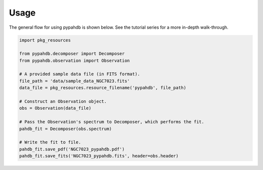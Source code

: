 =====
Usage
=====

The general flow for using pypahdb is shown below. See the tutorial
series for a more in-depth walk-through.

.. code-block:: python

    import pkg_resources

    from pypahdb.decomposer import Decomposer
    from pypahdb.observation import Observation

    # A provided sample data file (in FITS format).
    file_path = 'data/sample_data_NGC7023.fits'
    data_file = pkg_resources.resource_filename('pypahdb', file_path)

    # Construct an Observation object.
    obs = Observation(data_file)

    # Pass the Observation's spectrum to Decomposer, which performs the fit.
    pahdb_fit = Decomposer(obs.spectrum)

    # Write the fit to file.
    pahdb_fit.save_pdf('NGC7023_pypahdb.pdf')
    pahdb_fit.save_fits('NGC7023_pypahdb.fits', header=obs.header)
